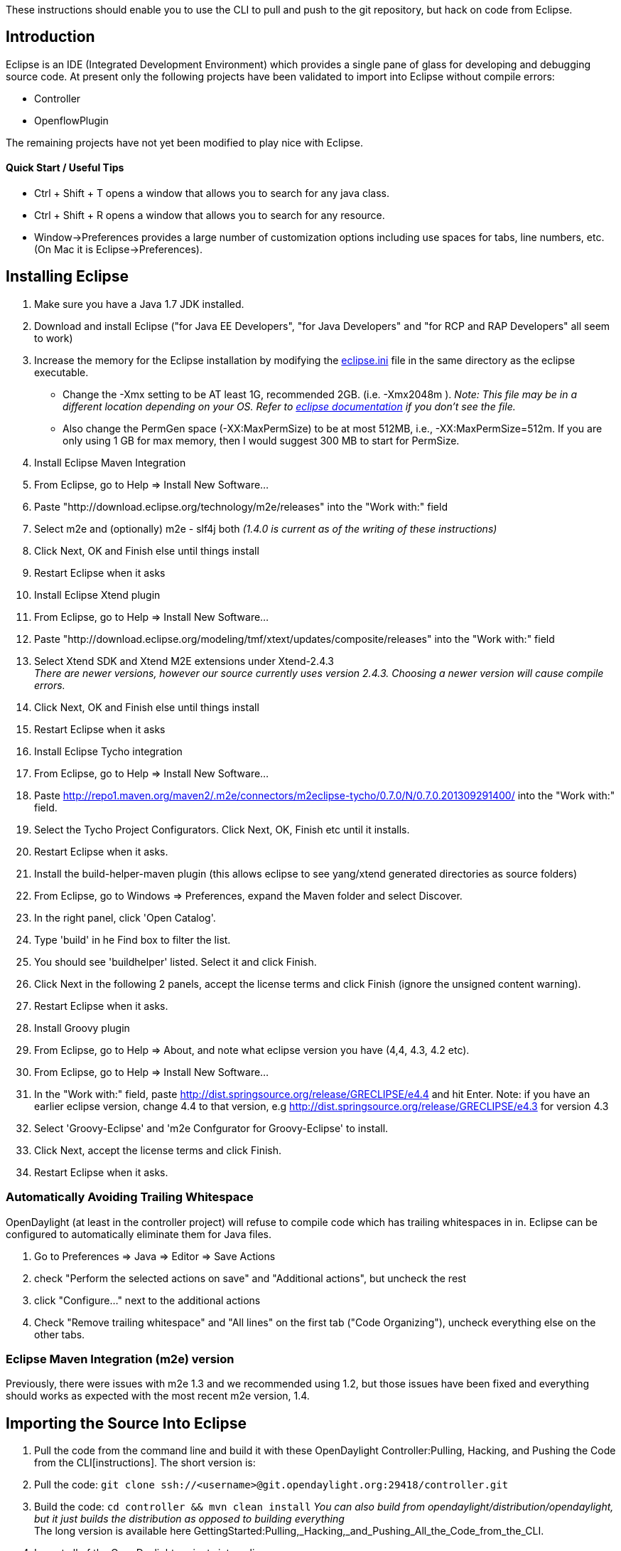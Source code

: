 These instructions should enable you to use the CLI to pull and push to
the git repository, but hack on code from Eclipse.

[[introduction]]
== Introduction

Eclipse is an IDE (Integrated Development Environment) which provides a
single pane of glass for developing and debugging source code. At
present only the following projects have been validated to import into
Eclipse without compile errors:

* Controller
* OpenflowPlugin

The remaining projects have not yet been modified to play nice with
Eclipse.

[[quick-start-useful-tips]]
==== Quick Start / Useful Tips

* Ctrl + Shift + T opens a window that allows you to search for any java
class.
* Ctrl + Shift + R opens a window that allows you to search for any
resource.
* Window->Preferences provides a large number of customization options
including use spaces for tabs, line numbers, etc. (On Mac it is
Eclipse->Preferences).

[[installing-eclipse]]
== Installing Eclipse

1.  Make sure you have a Java 1.7 JDK installed.
2.  Download and install Eclipse ("for Java EE Developers", "for Java
Developers" and "for RCP and RAP Developers" all seem to work)
3.  Increase the memory for the Eclipse installation by modifying the
http://wiki.eclipse.org/Eclipse.ini[eclipse.ini] file in the same
directory as the eclipse executable.
* Change the -Xmx setting to be AT least 1G, recommended 2GB. (i.e.
-Xmx2048m ). _Note: This file may be in a different location depending
on your OS. Refer to http://wiki.eclipse.org/Eclipse.ini[eclipse
documentation] if you don't see the file._
* Also change the PermGen space (-XX:MaxPermSize) to be at most 512MB,
i.e., -XX:MaxPermSize=512m. If you are only using 1 GB for max memory,
then I would suggest 300 MB to start for PermSize.
4.  Install Eclipse Maven Integration
1.  From Eclipse, go to Help => Install New Software...
2.  Paste "http://download.eclipse.org/technology/m2e/releases" into the
"Work with:" field
3.  Select m2e and (optionally) m2e - slf4j both _(1.4.0 is current as
of the writing of these instructions)_
4.  Click Next, OK and Finish else until things install
5.  Restart Eclipse when it asks
5.  Install Eclipse Xtend plugin
1.  From Eclipse, go to Help => Install New Software...
2.  Paste
"http://download.eclipse.org/modeling/tmf/xtext/updates/composite/releases"
into the "Work with:" field
3.  Select Xtend SDK and Xtend M2E extensions under Xtend-2.4.3 +
_There are newer versions, however our source currently uses version
2.4.3. Choosing a newer version will cause compile errors._
4.  Click Next, OK and Finish else until things install
5.  Restart Eclipse when it asks
6.  Install Eclipse Tycho integration
1.  From Eclipse, go to Help => Install New Software...
2.  Paste
http://repo1.maven.org/maven2/.m2e/connectors/m2eclipse-tycho/0.7.0/N/0.7.0.201309291400/
into the "Work with:" field.
3.  Select the Tycho Project Configurators. Click Next, OK, Finish etc
until it installs.
4.  Restart Eclipse when it asks.
7.  Install the build-helper-maven plugin (this allows eclipse to see
yang/xtend generated directories as source folders)
1.  From Eclipse, go to Windows => Preferences, expand the Maven folder
and select Discover.
2.  In the right panel, click 'Open Catalog'.
3.  Type 'build' in he Find box to filter the list.
4.  You should see 'buildhelper' listed. Select it and click Finish.
5.  Click Next in the following 2 panels, accept the license terms and
click Finish (ignore the unsigned content warning).
6.  Restart Eclipse when it asks.
8.  Install Groovy plugin
1.  From Eclipse, go to Help => About, and note what eclipse version you
have (4,4, 4.3, 4.2 etc).
2.  From Eclipse, go to Help => Install New Software...
3.  In the "Work with:" field, paste
http://dist.springsource.org/release/GRECLIPSE/e4.4 and hit Enter. Note:
if you have an earlier eclipse version, change 4.4 to that version, e.g
http://dist.springsource.org/release/GRECLIPSE/e4.3 for version 4.3
4.  Select 'Groovy-Eclipse' and 'm2e Confgurator for Groovy-Eclipse' to
install.
5.  Click Next, accept the license terms and click Finish.
6.  Restart Eclipse when it asks.

[[automatically-avoiding-trailing-whitespace]]
=== Automatically Avoiding Trailing Whitespace

OpenDaylight (at least in the controller project) will refuse to compile
code which has trailing whitespaces in in. Eclipse can be configured to
automatically eliminate them for Java files.

1.  Go to Preferences => Java => Editor => Save Actions
2.  check "Perform the selected actions on save" and "Additional
actions", but uncheck the rest
3.  click "Configure..." next to the additional actions
4.  Check "Remove trailing whitespace" and "All lines" on the first tab
("Code Organizing"), uncheck everything else on the other tabs.

[[eclipse-maven-integration-m2e-version]]
=== Eclipse Maven Integration (m2e) version

Previously, there were issues with m2e 1.3 and we recommended using 1.2,
but those issues have been fixed and everything should works as expected
with the most recent m2e version, 1.4.

[[importing-the-source-into-eclipse]]
== Importing the Source Into Eclipse

1.  Pull the code from the command line and build it with these
OpenDaylight Controller:Pulling, Hacking, and Pushing the Code from the CLI[instructions].
The short version is:
1.  Pull the code:
`git clone ssh://<username>@git.opendaylight.org:29418/controller.git`
2.  Build the code: `cd controller && mvn clean install` _You can also
build from opendaylight/distribution/opendaylight, but it just builds
the distribution as opposed to building everything_ +
The long version is available here
GettingStarted:Pulling,_Hacking,_and_Pushing_All_the_Code_from_the_CLI.
2.  Import all of the OpenDaylight projects into eclipse
1.  From Eclipse, go to File => Import => Maven => Existing Maven
Projects
2.  Browse to the root directory of the git repository
3.  All of the projects should be selected by default, just click Finish
4.  It may ask you to install Tycho, do so if it asks _(This should be a
1 time deal. Make sure you have enough memory allocated otherwise it can
cause Eclipse to hang and eventually crash)_
5.  It may also complain about jacoco, you should be able to ignore
those errors

[[help---i-still-have-red-xs-i.e.-eclipse-compile-errors]]
== Help - I still have Red X's! (i.e. Eclipse compile errors)

* The first thing to try when you still have eclipse compile errors is
to right click the offending projects and choose:
** Refresh <-- Causes eclipse to scan the project directory and pull in
any files that were manipulated (generated etc) outside of eclipse.
** Maven -> Update Projects <-- This will cause eclipse to reevaluate
the pom.xml and possibly pull in missing (runtime generated) files.
Additionally this refreshes the source as well (above command).
* If you still have compile errors, then you may need to run mvn clean
install from the command line the offending projects. Yang and xtend
source files are only generated when maven is invoked directly (either
by right clicking and choosing Run -> mvn generate-sources or via the
command line).
* Sometimes you may have auto generated files under
src/main/sal-gen-config or sal-gen-yang or xtend directories.
Occasionally some sources can be generated but not cleaned up properly
which can lead to compile errors. Try removing the generated directories
manually and then rebuilding, or pulling a clean copy of the source.

[[debugging-the-controller]]
== Debugging the Controller

[[attaching-the-debugger-to-a-running-odl]]
=== Attaching the Debugger to a Running ODL

Using Eclipse you can debug a locally running, or a remote running
controller. Thankfully, the way you do either debugging is the same.
First you start ODL with a debug flag, and then you tell Eclipse to
attach to the running application via IP. If it is a local instance, use
localhost, otherwise provide the hostname or IP address of the remote
server! +
 +
To remotely debug the controller you first need to start ODL with the
*-debug* flag.

1.  Start the controller with the -debug flag passed to the run.sh
script.
+
------------------
./run.sh -debug   
------------------
+
_This starts the controller, opening up port 8000 for debugging._
2.  In Eclipse choose Run->"Debug Configurations"
* Under "Remote Java Application" choose a standard connection type, and
enter the hostname (localhost or remote controller name) and port (8000
by default).
* Under the "Source" tab click "Add" and then "Java Project". This will
give you a list of all java projects in the workspace. Select them all
and click OK a few times to close out of the dialogs. +
_Note: this should only be required once per debug configuration._
* Click debug to launch the debugger.

[[debugging-a-start-up-issue]]
=== Debugging a Start Up Issue

Sometimes it is necessary to debug an issue that only occurs at
start-up. If thats the case, the above technique can be frustrating
because it becomes a race condition between you and the start up
process! Thankfully there is a way you can start ODL, but pause any
initialization code until a debugger is attached! To do this, start ODL
using the *-debugsuspend* flag. `
 ./run.sh -debugsuspend
` ''This starts the controller, but pauses before any initialization
code is run. Additionally it opens port 8000 for debugging. In order for
ODL to start up now you MUST connect a debugger remotely, using the same
process defined above.

[[debugging-weird-errors]]
== Debugging Weird Errors

If Eclipse starts giving you lots of weird errors that seem to make no
sense, try the following things:

1.  right click on the project with the issue and go to Maven => Update
Project... and then press OK
* You can do this more easily by creating a single "Java Working Set"
for all of the OpenDaylight projects
* Do that by going File => New => Java Working Set and giving it a name
and adding all the projects you want
* When you're importing Maven projects into Eclipse, you can also check
the "Add project(s) to working set" box at the bottom of the dialog and
pick the working set you're using for OpenDaylight
* Then you can right-click on the project and do the Maven = Update
Project... on all of them at once
2.  If that doesn't work closing, deleting and the reimporting all of
the OpenDaylight projects seems to help when nothing else does
* while you have the projects not imported into Eclipse, it doesn't hurt
to do a build from the CLI as well

[[frequent-gotchas]]
=== Frequent gotchas

* eclipse needs to setup a classpath variable M2_REPO pointing to local
repository. Can be done manually or via
+
::
  `mvn -Declipse.workspace=<path-to-eclipse-workspace> eclipse:add-maven-repo`
* some projects miss maven-compiler-plugin configuration and render into
java 1.4 compliant settings - you need to change that manually in
eclipse or fix corresponding pom
* when running eclipse:eclipse upon parent pom which aggregates modules,
then in eclipse these modules will "see" each other in workspace. If you
change code on project A, eclipse will recompile it and new stuff is
immediately available to project B (having the same parent). Anyway
workspace dependencies in eclipse can be set or removed manually
anytime.
* when running eclipse:eclipse upon bottom project pom, where no modules
resides, eclipse will see it after import as independent project having
all dependencies pointed to local repo
* when using pax-exam you need to install touched artifacts into local
repo in order for pax-exam to put updated version on classpath
* by default maven updates every SNAPSHOT dependency every 24 hours, so
if you need stable environment do not forget to use *-nsu* switch

[[advantages]]
=== Advantages

* if you want to freeze all SNAPSHOT dependencies, use *-nsu* (no
snapshot update) switch or *-o* (offline)
* if you want to update all SNAPSHOT dependencies, use *-U* switch
* if you want to build only a subset of projects contained in parent
pom, use this (maven will take care of build order)
+
::
  `mvn clean install -pl <relative_path_to_subproject1>,<relative_path_to_subproject2>..`
* if you want to continue a failed build (after fixing it) when having
many modules, use this
+
::
  `mvn clean install -rf <relative_path_to_broken_broject>`
* you can apply remote debug on everything you have source code of
(including plugins), just use *mvnDebug*
* to run test from commandline use
+
::
  `mvn test`
  +
  `mvn test -Dtest=<testName_without_package>`
  +
  `mvn test -Dtest=<testName_without_package>#<methodName>`
* if everything fails, use -X to see TRACE output

And as all these are shell commands, you are free to chain them (with ;
|| && &) and automate your work a bit:

`mvn clean compile -DskipTests && cd target/longPathToDistribution; aplay `` > /dev/null & ./run.bat -debug; cd -`

[[alternative-way-without-m2eclipse-plugin---for-cli-fans]]
== Alternative way without m2eclipse plugin - for CLI-fans

Sometimes m2eclipse plugin does weird things like compiling in infinite
loop, updating dependencies when they need to be frozen and the other
way around. If you want to omit m2eclipse plugin completely, you can. Of
course the xtend plugin is still needed.

1.  pull code from git
2.  run in folder with pom:
+
::
  `mvn eclipse:eclipse -DdownloadSources=true`
3.  start eclipse and import _existing project_ (navigate to folder with
pom)

[[import-ordering]]
== Import ordering

Configure import ordering to avoid noise when doing code review. Open
Preferences (Window/Preferences), then Java/Code Style/Organize Imports.
Remove all rules and add following rule:

`* - all unmatched type imports.`

This should organize imports in following way:

1.  static imports sorted alphabetically
2. 
3.  imports sorted alphabetically

See following screenshot:
image:Eclipse-imports.png[Eclipse-imports.png,title="fig:Eclipse-imports.png"]

 +
 +
== Integrating Eclipse with Gerrit and GIT == See this link for a visual
walk-through of getting Gerrit and GIT integrated into eclipse.

https://wiki.opendaylight.org/view/OpenDaylight_Controller:Eclipse_Setup
